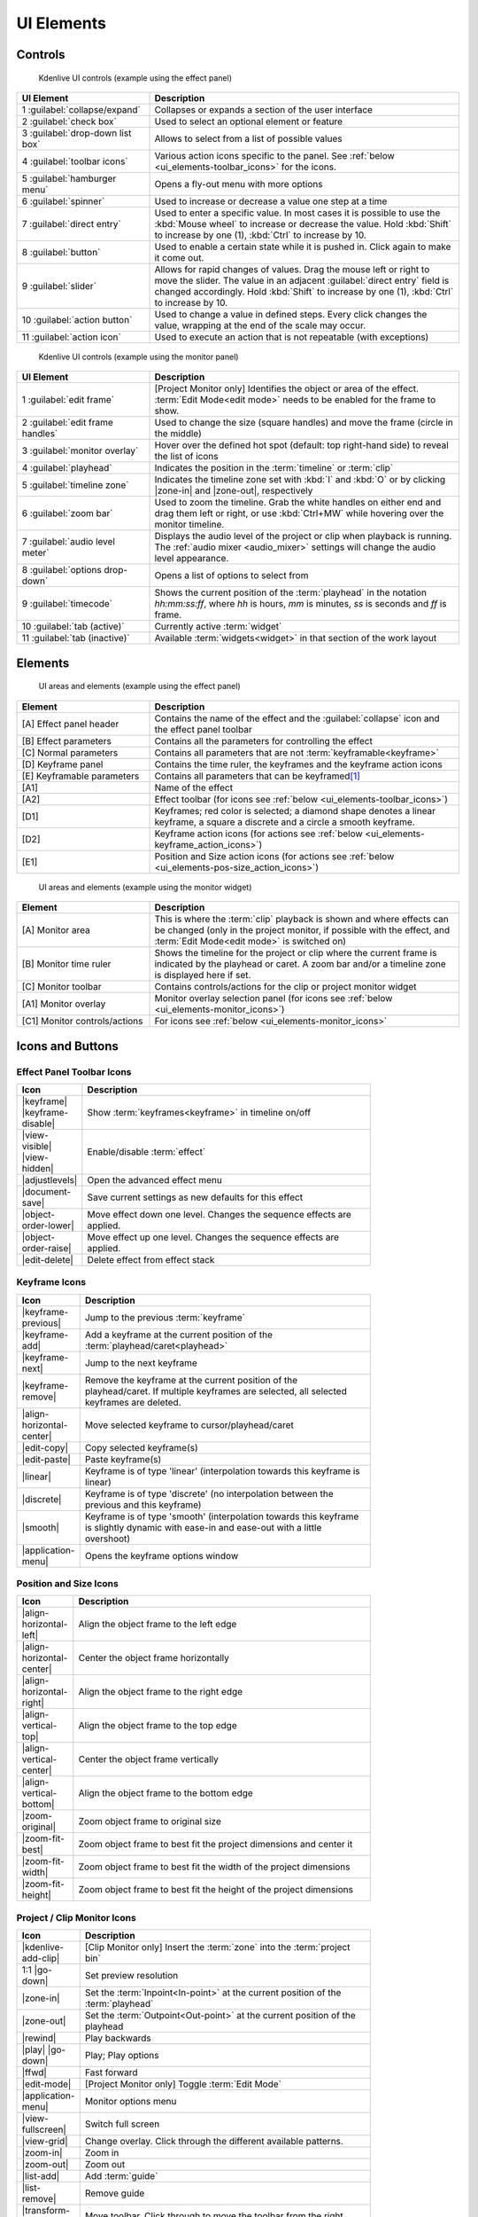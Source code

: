 .. meta::
   :description: Kdenlive Documentation - UI Elements, Icons and Buttons
   :keywords: KDE, Kdenlive, user interface, documentation, user manual, video editor, open source, free, learn, easy, user interface, ui elements, controls, icons, buttons

.. metadata-placeholders

   :authors: - Bernd Jordan (https://discuss.kde.org/u/berndmj)

   :license: Creative Commons License SA 4.0


.. _ui_elements:

===========
UI Elements
===========

Controls
--------
.. figure:: /images/user_interface/kdenlive2304_ui-controls.webp
   :width: 700px
   :figwidth: 700px

   Kdenlive UI controls (example using the effect panel)

.. list-table::
   :width: 100%
   :widths: 30 70
   :header-rows: 1
   :class: table-wrap

   * - UI Element
     - Description
   * - 1 :guilabel:`collapse/expand`
     - Collapses or expands a section of the user interface
   * - 2 :guilabel:`check box`
     - Used to select an optional element or feature
   * - 3 :guilabel:`drop-down list box`
     - Allows to select from a list of possible values
   * - 4 :guilabel:`toolbar icons`
     - Various action icons specific to the panel. See :ref:`below <ui_elements-toolbar_icons>` for the icons.
   * - 5 :guilabel:`hamburger menu`
     - Opens a fly-out menu with more options
   * - 6 :guilabel:`spinner`
     - Used to increase or decrease a value one step at a time
   * - 7 :guilabel:`direct entry`
     - Used to enter a specific value. In most cases it is possible to use the :kbd:`Mouse wheel` to increase or decrease the value. Hold :kbd:`Shift` to increase by one (1), :kbd:`Ctrl` to increase by 10.
   * - 8 :guilabel:`button`
     - Used to enable a certain state while it is pushed in. Click again to make it come out.
   * - 9 :guilabel:`slider`
     - Allows for rapid changes of values. Drag the mouse left or right to move the slider. The value in an adjacent :guilabel:`direct entry` field is changed accordingly. Hold :kbd:`Shift` to increase by one (1), :kbd:`Ctrl` to increase by 10.
   * - 10 :guilabel:`action button`
     - Used to change a value in defined steps. Every click changes the value, wrapping at the end of the scale may occur.
   * - 11 :guilabel:`action icon`
     - Used to execute an action that is not repeatable (with exceptions)


.. _ui_elements-monitor_controls:

.. figure:: /images/user_interface/kdenlive2304_ui-monitor_controls.webp
   :width: 700px
   :figwidth: 700px

   Kdenlive UI controls (example using the monitor panel)

.. list-table::
   :width: 100%
   :widths: 30 70
   :header-rows: 1
   :class: table-wrap

   * - UI Element
     - Description
   * - 1 :guilabel:`edit frame`
     - [Project Monitor only] Identifies the object or area of the effect. :term:`Edit Mode<edit mode>` needs to be enabled for the frame to show.
   * - 2 :guilabel:`edit frame handles`
     - Used to change the size (square handles) and move the frame (circle in the middle)
   * - 3 :guilabel:`monitor overlay`
     - Hover over the defined hot spot (default: top right-hand side) to reveal the list of icons
   * - 4 :guilabel:`playhead`
     - Indicates the position in the :term:`timeline` or :term:`clip`
   * - 5 :guilabel:`timeline zone`
     - Indicates the timeline zone set with :kbd:`I` and :kbd:`O` or by clicking |zone-in| and |zone-out|, respectively
   * - 6 :guilabel:`zoom bar`
     - Used to zoom the timeline. Grab the white handles on either end and drag them left or right, or use :kbd:`Ctrl+MW` while hovering over the monitor timeline.
   * - 7 :guilabel:`audio level meter`
     - Displays the audio level of the project or clip when playback is running. The :ref:`audio mixer <audio_mixer>` settings will change the audio level appearance. 
   * - 8 :guilabel:`options drop-down`
     - Opens a list of options to select from
   * - 9 :guilabel:`timecode`
     - Shows the current position of the :term:`playhead` in the notation *hh:mm:ss:ff*, where *hh* is hours, *mm* is minutes, *ss* is seconds and *ff* is frame.
   * - 10 :guilabel:`tab (active)`
     - Currently active :term:`widget`
   * - 11 :guilabel:`tab (inactive)`
     - Available :term:`widgets<widget>` in that section of the work layout


Elements
--------
.. figure:: /images/user_interface/kdenlive2304_ui-elements.webp
   :width: 700px
   :figwidth: 700px

   UI areas and elements (example using the effect panel)

.. list-table::
   :width: 100%
   :widths: 30 70
   :header-rows: 1
   :class: table-wrap

   * - Element
     - Description
   * - [A] Effect panel header
     - Contains the name of the effect and the :guilabel:`collapse` icon and the effect panel toolbar
   * - [B] Effect parameters
     - Contains all the parameters for controlling the effect
   * - [C] Normal parameters
     - Contains all parameters that are not :term:`keyframable<keyframe>`
   * - [D] Keyframe panel
     - Contains the time ruler, the keyframes and the keyframe action icons
   * - [E] Keyframable parameters
     - Contains all parameters that can be keyframed\ [1]_
   * - [A1]
     - Name of the effect
   * - [A2]
     - Effect toolbar (for icons see :ref:`below <ui_elements-toolbar_icons>`)
   * - [D1]
     - Keyframes; red color is selected; a diamond shape denotes a linear keyframe, a square a discrete and a circle a smooth keyframe.
   * - [D2]
     - Keyframe action icons (for actions see :ref:`below <ui_elements-keyframe_action_icons>`)
   * - [E1]
     - Position and Size action icons (for actions see :ref:`below <ui_elements-pos-size_action_icons>`)


.. _ui_elements-monitor_elements:

.. figure:: /images/user_interface/kdenlive2304_ui-monitor_elements.webp
   :width: 700px
   :figwidth: 700px

   UI areas and elements (example using the monitor widget)

.. list-table::
   :width: 100%
   :widths: 30 70
   :header-rows: 1
   :class: table-wrap

   * - Element
     - Description
   * - [A] Monitor area
     - This is where the :term:`clip` playback is shown and where effects can be changed (only in the project monitor, if possible with the effect, and :term:`Edit Mode<edit mode>` is switched on)
   * - [B] Monitor time ruler
     - Shows the timeline for the project or clip where the current frame is indicated by the playhead or caret. A zoom bar and/or a timeline zone is displayed here if set.
   * - [C] Monitor toolbar
     - Contains controls/actions for the clip or project monitor widget
   * - [A1] Monitor overlay
     - Monitor overlay selection panel (for icons see :ref:`below <ui_elements-monitor_icons>`)
   * - [C1] Monitor controls/actions
     - For icons see :ref:`below <ui_elements-monitor_icons>`


.. _ui_elements-icons:

Icons and Buttons
-----------------

.. _ui_elements-toolbar_icons:

Effect Panel Toolbar Icons
~~~~~~~~~~~~~~~~~~~~~~~~~~
.. list-table::
   :width: 80%
   :widths: 16 84
   :header-rows: 1
   :class: table-wrap

   * - Icon
     - Description
   * - |keyframe| |keyframe-disable|
     - Show :term:`keyframes<keyframe>` in timeline on/off
   * - |view-visible| |view-hidden|
     - Enable/disable :term:`effect`
   * - |adjustlevels|
     - Open the advanced effect menu
   * - |document-save|
     - Save current settings as new defaults for this effect
   * - |object-order-lower|
     - Move effect down one level. Changes the sequence effects are applied.
   * - |object-order-raise|
     - Move effect up one level. Changes the sequence effects are applied.
   * - |edit-delete|
     - Delete effect from effect stack


.. _ui_elements-keyframe_action_icons:

Keyframe Icons
~~~~~~~~~~~~~~
.. list-table::
   :width: 80%
   :widths: 16 84
   :header-rows: 1
   :class: table-wrap

   * - Icon
     - Description
   * - |keyframe-previous|
     - Jump to the previous :term:`keyframe`
   * - |keyframe-add|
     - Add a keyframe at the current position of the :term:`playhead/caret<playhead>`
   * - |keyframe-next|
     - Jump to the next keyframe
   * - |keyframe-remove|
     - Remove the keyframe at the current position of the playhead/caret. If multiple keyframes are selected, all selected keyframes are deleted.
   * - |align-horizontal-center|
     - Move selected keyframe to cursor/playhead/caret
   * - |edit-copy|
     - Copy selected keyframe(s)
   * - |edit-paste|
     - Paste keyframe(s)
   * - |linear|
     - Keyframe is of type 'linear' (interpolation towards this keyframe is linear)
   * - |discrete|
     - Keyframe is of type 'discrete' (no interpolation between the previous and this keyframe)
   * - |smooth|
     - Keyframe is of type 'smooth' (interpolation towards this keyframe is slightly dynamic with ease-in and ease-out with a little overshoot)
   * - |application-menu|
     - Opens the keyframe options window


.. _ui_elements-pos-size_action_icons:

Position and Size Icons
~~~~~~~~~~~~~~~~~~~~~~~
.. list-table::
   :width: 80%
   :widths: 16 84
   :header-rows: 1
   :class: table-wrap

   * - Icon
     - Description
   * - |align-horizontal-left|
     - Align the object frame to the left edge
   * - |align-horizontal-center|
     - Center the object frame horizontally
   * - |align-horizontal-right|
     - Align the object frame to the right edge
   * - |align-vertical-top|
     - Align the object frame to the top edge
   * - |align-vertical-center|
     - Center the object frame vertically
   * - |align-vertical-bottom|
     - Align the object frame to the bottom edge
   * - |zoom-original|
     - Zoom object frame to original size
   * - |zoom-fit-best|
     - Zoom object frame to best fit the project dimensions and center it
   * - |zoom-fit-width|
     - Zoom object frame to best fit the width of the project dimensions
   * - |zoom-fit-height|
     - Zoom object frame to best fit the height of the project dimensions


.. _ui_elements-monitor_icons:

Project / Clip Monitor Icons
~~~~~~~~~~~~~~~~~~~~~~~~~~~~
.. list-table::
   :width: 80%
   :widths: 16 84
   :header-rows: 1
   :class: table-wrap

   * - Icon
     - Description
   * - |kdenlive-add-clip|
     - [Clip Monitor only] Insert the :term:`zone` into the :term:`project bin`
   * - 1:1 |go-down|
     - Set preview resolution
   * - |zone-in|
     - Set the :term:`Inpoint<In-point>` at the current position of the :term:`playhead`
   * - |zone-out|
     - Set the :term:`Outpoint<Out-point>` at the current position of the playhead
   * - |rewind|
     - Play backwards
   * - |play| |go-down|
     - Play; Play options
   * - |ffwd|
     - Fast forward
   * - |edit-mode|
     - [Project Monitor only] Toggle :term:`Edit Mode`
   * - |application-menu|
     - Monitor options menu
   * - |view-fullscreen|
     - Switch full screen
   * - |view-grid|
     - Change overlay. Click through the different available patterns.
   * - |zoom-in|
     - Zoom in
   * - |zoom-out|
     - Zoom out
   * - |list-add|
     - Add :term:`guide`
   * - |list-remove|
     - Remove guide
   * - |transform-move-horizontal|
     - Move toolbar. Click through to move the toolbar from the right (default) to the left and back.


.. _ui_elements-timeline_icons:

Timeline Icons
~~~~~~~~~~~~~~
.. list-table::
   :width: 80%
   :widths: 16 84
   :header-rows: 1
   :class: table-wrap

   * - Icon
     - Description
   * - |configure|
     - Timeline settings
   * - |timeline-use-zone-on| |timeline-use-zone-off|
     - Timeline :term:`zone` on/off
   * - |kdenlive-select|
     - Select tool
   * - |kdenlive-razor|
     - Razor tool
   * - |kdenlive-spacer|
     - Spacer tool
   * - |kdenlive-slip|
     - :term:`Slip tool`
   * - |kdenlive-ripple|
     - :term:`Ripple tool`
   * - |composite-track-preview|
     - :term:`Mix<Mixes>` clips (same track transition)
   * - |timeline-insert|
     - Insert clip :term:`zone` in timeline
   * - |timeline-overwrite|
     - Overwrite clip zone in timeline
   * - |timeline-extract|
     - Extract timeline zone
   * - |timeline-lift|
     - Lift timeline zone
   * - |favorite|
     - Favorite effects
   * - |preview-render-on|
     - Start preview render
   * - |go-down|
     - Preview render options
   * - |view-media-equalizer|
     - Audio mixer
   * - |add-subtitle|
     - Edit subtitle tool


.. _ui_elements-bin_icons:

Project Bin Icons
~~~~~~~~~~~~~~~~~
.. list-table::
   :width: 80%
   :widths: 16 84
   :header-rows: 1
   :class: table-wrap

   * - Icon
     - Description
   * - |kdenlive-add-clip| |go-down|
     - Add :term:`clip` or folder; open add source dialog
   * - |folder-new|
     - Create folder
   * - |edit-delete|
     - Delete (selected) clip(s)/folder(s)
   * - |tag|
     - Open Tags panel
   * - |view-filter| |go-down|
     - Filter; open filter selection


.. _ui_elements-status_bar_icons:

Status Bar Icons
~~~~~~~~~~~~~~~~
.. list-table::
   :width: 80%
   :widths: 16 84
   :header-rows: 1
   :class: table-wrap

   * - Icon
     - Description
   * - |tag|
     - Display color tags in the timeline
   * - |kdenlive-show-video|
     - Show video thumbnails
   * - |kdenlive-show-audio|
     - Show audio thumbnails
   * - |kdenlive-show-markers|
     - Show :term:`markers` comments
   * - |snap|
     - Snap
   * - |zoom-fit-best|
     - Zoom to fit project
   * - |zoom-in|
     - Zoom out
   * - |zoom-out|
     - Zoom in


----

.. [1] A keyframe is set for **all** keyframable parameters. If you want to change only a subset of the parameters you must create three keyframes: one at the frame where you want the parameters to change, one at the previous frame and one at the next frame. Then change the parameters at the middle keyframe and potentially at the next keyframe.


.. +++++++++++++++++++++++++++++++++++++++++++++++++++++++++++++++++++++++++++++
   Icons used here (remove comment indent to enable them for this document)
   
   .. |add-subtitle| image:: /images/icons/add-subtitle.svg
   :width: 22px
   :class: no-scaled-link

   .. |adjustlevels| image:: /images/icons/adjustlevels.svg
   :width: 22px
   :class: no-scaled-link

   .. |align-horizontal-center| image:: /images/icons/align-horizontal-center.svg
   :width: 22px
   :class: no-scaled-link

   .. |align-horizontal-left| image:: /images/icons/align-horizontal-left.svg
   :width: 22px
   :class: no-scaled-link

   .. |align-horizontal-right| image:: /images/icons/align-horizontal-right.svg
   :width: 22px
   :class: no-scaled-link

   .. |align-vertical-top| image:: /images/icons/align-vertical-top.svg
   :width: 22px
   :class: no-scaled-link

   .. |align-vertical-center| image:: /images/icons/align-vertical-center.svg
   :width: 22px
   :class: no-scaled-link

   .. |align-vertical-bottom| image:: /images/icons/align-vertical-bottom.svg
   :width: 22px
   :class: no-scaled-link

   .. |application-menu| image:: /images/icons/application-menu.svg
   :width: 22px
   :class: no-scaled-link

   .. |bookmark| image:: /images/icons/bookmarks.svg
   :width: 22px
   :class: no-scaled-link

   .. |color-picker| image:: /images/icons/color-picker.svg
   :width: 22px
   :class: no-scaled-link

   .. |composite-track-preview| image:: /images/icons/composite-track-preview.svg
   :width: 22px
   :class: no-scaled-link

   .. |configure| image:: /images/icons/configure.svg
   :width: 22px
   :class: no-scaled-link

   .. |discrete| image:: /images/icons/discrete.svg
   :width: 22px
   :class: no-scaled-link

   .. |distribute-horizontal| image:: /images/icons/distribute-horizontal.svg
   :width: 22px
   :class: no-scaled-link

   .. |document-edit| image:: /images/icons/document-edit.svg
   :width: 22px
   :class: no-scaled-link

   .. |document-export| image:: /images/icons/document-export.svg
   :width: 22px
   :class: no-scaled-link

   .. |document-import| image:: /images/icons/document-import.svg
   :width: 22px
   :class: no-scaled-link

   .. |document-new| image:: /images/icons/document-new.svg
   :width: 22px
   :class: no-scaled-link

   .. |document-save| image:: /images/icons/document-save.svg
   :width: 22px
   :class: no-scaled-link

   .. |document-save-as| image:: /images/icons/document-save-as.svg
   :width: 22px
   :class: no-scaled-link

   .. |document-save-all| image:: /images/icons/document-save-all.svg
   :width: 22px
   :class: no-scaled-link

   .. |document-save-as-template| image:: /images/icons/document-save-as-template.svg
   :width: 22px
   :class: no-scaled-link

   .. |edit-clear-history| image:: /images/icons/edit-clear-history.svg
   :width: 22px
   :class: no-scaled-link
   
   .. |edit-copy| image:: /images/icons/edit-copy.svg
   :width: 22px
   :class: no-scaled-link

   .. |edit-delete| image:: /images/icons/edit-delete.svg
   :width: 22px
   :class: no-scaled-link

   .. |edit-download| image:: /images/icons/edit-download.svg
   :width: 22px
   :class: no-scaled-link

   .. |edit-mode| image:: /images/icons/kdenlive-edit-mode.svg
   :width: 22px
   :class: no-scaled-link

   .. |edit-paste| image:: /images/icons/edit-paste.svg
   :width: 22px
   :class: no-scaled-link

   .. |favorite| image:: /images/icons/favorite.svg
   :width: 22px
   :class: no-scaled-link

   .. |ffwd| image:: /images/icons/media-seek-forward.svg
   :width: 22px
   :class: no-scaled-link

   .. |folder-new| image:: /images/icons/folder-new.svg
   :width: 22px
   :class: no-scaled-link

   .. |go-down| image:: /images/icons/go-down.svg
   :width: 22px
   :class: no-scaled-link

   .. |go-next| image:: /images/icons/go-next.svg
   :width: 22px
   :class: no-scaled-link

   .. |go-up| image:: /images/icons/go-up.svg
   :width: 22px
   :class: no-scaled-link

   .. |hint| image:: /images/icons/hint.svg
   :width: 22px
   :class: no-scaled-link

   .. |kdenlive-add-clip| image:: /images/icons/kdenlive-add-clip.svg
   :width: 22px
   :class: no-scaled-link

   .. |kdenlive-audio| image:: /images/icons/kdenlive-audio.svg
   :width: 22px
   :class: no-scaled-link

   .. |kdenlive-hide-audio| image:: /images/icons/kdenlive-hide-audio.svg
   :width: 22px
   :class: no-scaled-link

   .. |kdenlive-hide-video| image:: /images/icons/kdenlive-hide-video.svg
   :width: 22px
   :class: no-scaled-link

   .. |kdenlive-lock| image:: /images/icons/track-locked.svg
   :width: 22px
   :class: no-scaled-link

   .. |kdenlive-razor| image:: /images/icons/edit-cut.svg
   :width: 22px
   :class: no-scaled-link

   .. |kdenlive-ripple| image:: /images/icons/kdenlive-ripple.svg
   :width: 22px
   :class: no-scaled-link

   .. |kdenlive-select| image:: /images/icons/kdenlive-select-tool.svg
   :width: 22px
   :class: no-scaled-link

   .. |kdenlive-show-video| image:: /images/icons/kdenlive-show-video.svg
   :width: 22px
   :class: no-scaled-link

   .. |kdenlive-show-audio| image:: /images/icons/view-media-visualization.svg
   :width: 22px
   :class: no-scaled-link

   .. |kdenlive-show-markers| image:: /images/icons/kdenlive-show-markers.svg
   :width: 22px
   :class: no-scaled-link

   .. |kdenlive-slip| image:: /images/icons/kdenlive-slip.svg
   :width: 22px
   :class: no-scaled-link

   .. |kdenlive-spacer| image:: /images/icons/distribute-horizontal.svg
   :width: 22px
   :class: no-scaled-link

   .. |keyframe| image:: /images/icons/keyframe.svg
   :width: 22px
   :class: no-scaled-link

   .. |keyframe-add| image:: /images/icons/keyframe-add.svg
   :width: 22px
   :class: no-scaled-link

   .. |keyframe-disable| image:: /images/icons/keyframe-disable.svg
   :width: 22px
   :class: no-scaled-link

   .. |keyframe-next| image:: /images/icons/keyframe-next.svg
   :width: 22px
   :class: no-scaled-link

   .. |keyframe-previous| image:: /images/icons/keyframe-previous.svg
   :width: 22px
   :class: no-scaled-link

   .. |keyframe-remove| image:: /images/icons/keyframe-remove.svg
   :width: 22px
   :class: no-scaled-link

   .. |linear| image:: /images/icons/linear.svg
   :width: 22px
   :class: no-scaled-link

   .. |list-add| image:: /images/icons/list-add.svg
   :width: 22px
   :class: no-scaled-link

   .. |list-remove| image:: /images/icons/list-remove.svg
   :width: 22px
   :class: no-scaled-link

   .. |media-record| image:: /images/icons/media-record.svg
   :width: 22px
   :class: no-scaled-link

   .. |network-server-database| image:: /images/icons/network-server-database.svg
   :width: 22px
   :class: no-scaled-link

   .. |object-order-lower| image:: /images/icons/object-order-lower.svg
   :width: 22px
   :class: no-scaled-link

   .. |object-order-raise| image:: /images/icons/object-order-raise.svg
   :width: 22px
   :class: no-scaled-link

   .. |play| image:: /images/icons/media-playback-start.svg
   :width: 22px
   :class: no-scaled-link

   .. |preview-add-zone| image:: /images/icons/preview-add-zone.svg
   :width: 22px
   :class: no-scaled-link

   .. |preview-remove-all| image:: /images/icons/preview-remove-all.svg
   :width: 22px
   :class: no-scaled-link

   .. |preview-remove-zone| image:: /images/icons/preview-remove-zone.svg
   :width: 22px
   :class: no-scaled-link

   .. |preview-render-off| image:: /images/icons/preview-render-off.svg
   :width: 22px
   :class: no-scaled-link

   .. |preview-render-on| image:: /images/icons/preview-render-on.svg
   :width: 22px
   :class: no-scaled-link

   .. |rewind| image:: /images/icons/media-seek-backward.svg
   :width: 22px
   :class: no-scaled-link

   .. |smooth| image:: /images/icons/smooth.svg
   :width: 22px
   :class: no-scaled-link

   .. |snap| image:: /images/icons/snap.svg
   :width: 22px
   :class: no-scaled-link

   .. |tag| image:: /images/icons/kdenlive-tag.svg
   :width: 22px
   :class: no-scaled-link

   .. |timeline-extract| image:: /images/icons/timeline-extract.svg
   :width: 22px
   :class: no-scaled-link

   .. |timeline-insert| image:: /images/icons/timeline-insert.svg
   :width: 22px
   :class: no-scaled-link

   .. |timeline-lift| image:: /images/icons/timeline-lift.svg
   :width: 22px
   :class: no-scaled-link

   .. |timeline-overwrite| image:: /images/icons/timeline-overwrite.svg
   :width: 22px
   :class: no-scaled-link

   .. |timeline-use-zone-off| image:: /images/icons/timeline-use-zone-off.svg
   :width: 22px
   :class: no-scaled-link

   .. |timeline-use-zone-on| image:: /images/icons/timeline-use-zone-on.svg
   :width: 22px
   :class: no-scaled-link

   .. |track-effect| image:: /images/icons/tools-wizard.svg
   :width: 22px
   :class: no-scaled-link

   .. |track-locked| image:: /images/icons/track-locked.svg
   :width: 22px
   :class: no-scaled-link

   .. |track-unlocked| image:: /images/icons/track-unlocked.svg
   :width: 22px
   :class: no-scaled-link

   .. |transform-move-horizontal| image:: /images/icons/transform-move-horizontal.svg
   :width: 22px
   :class: no-scaled-link

   .. |tools-wizard| image:: /images/icons/tools-wizard.svg
   :width: 22px
   :class: no-scaled-link

   .. |view-hidden| image:: /images/icons/view-hidden.svg
   :width: 22px
   :class: no-scaled-link

   .. |view-filter| image:: /images/icons/view-filter.svg
   :width: 22px
   :class: no-scaled-link

   .. |view-fullscreen| image:: /images/icons/view-fullscreen.svg
   :width: 22px
   :class: no-scaled-link

   .. |view-grid| image:: /images/icons/drag-surface.svg
   :width: 22px
   :class: no-scaled-link

   .. |view-media-equalizer| image:: /images/icons/view-media-equalizer.svg
   :width: 22px
   :class: no-scaled-link

   .. |view-preview| image:: /images/icons/view-preview.svg
   :width: 22px
   :class: no-scaled-link

   .. |view-refresh| image:: /images/icons/view-refresh.svg
   :width: 22px
   :class: no-scaled-link

   .. |view-right-close| image:: /images/icons/view-right-close.svg
   :width: 22px
   :class: no-scaled-link

   .. |view-split-left-right| image:: /images/icons/view-split-left-right.svg
   :width: 22px
   :class: no-scaled-link

   .. |view-visible| image:: /images/icons/view-visible.svg
   :width: 22px
   :class: no-scaled-link

   .. |visibility| image:: /images/icons/visibility.svg
   :width: 22px
   :class: no-scaled-link

   .. |zone-in| image:: /images/icons/zone-in.svg
   :width: 22px
   :class: no-scaled-link

   .. |zone-out| image:: /images/icons/zone-out.svg
   :width: 22px
   :class: no-scaled-link

   .. |zoom-fit-best| image:: /images/icons/zoom-fit-best.svg
   :width: 22px
   :class: no-scaled-link

   .. |zoom-fit-height| image:: /images/icons/zoom-fit-height.svg
   :width: 22px
   :class: no-scaled-link

   .. |zoom-fit-width| image:: /images/icons/zoom-fit-width.svg
   :width: 22px
   :class: no-scaled-link

   .. |zoom-in| image:: /images/icons/zoom-in.svg
   :width: 22px
   :class: no-scaled-link

   .. |zoom-out| image:: /images/icons/zoom-out.svg
   :width: 22px
   :class: no-scaled-link

   .. |zoom-original| image:: /images/icons/zoom-original.svg
   :width: 22px
   :class: no-scaled-link
